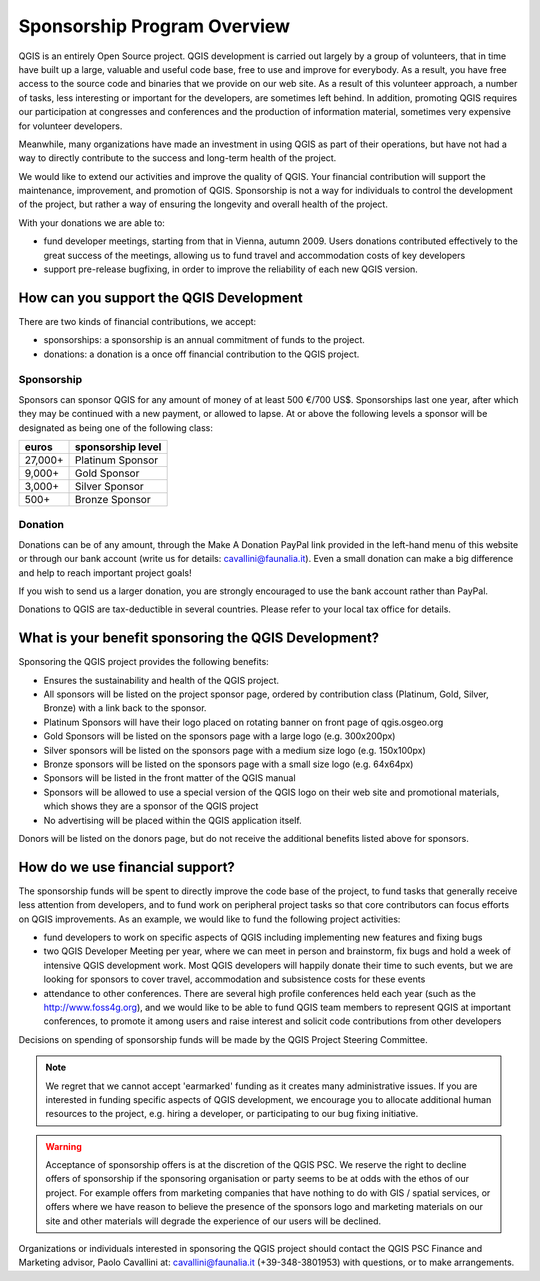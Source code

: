 .. _QGIS_sponsorship_program:

****************************
Sponsorship Program Overview
****************************

QGIS is an entirely Open Source project. QGIS development is carried out
largely by a group of volunteers, that in time have built up a large, valuable
and useful code base, free to use and improve for everybody. As a result, you
have free access to the source code and binaries that we provide on our web
site. As a result of this volunteer approach, a number of tasks, less
interesting or important for the developers, are sometimes left behind. In
addition, promoting QGIS requires our participation at congresses and
conferences and the production of information material, sometimes very
expensive for volunteer developers.

Meanwhile, many organizations have made an investment in using QGIS as part of
their operations, but have not had a way to directly contribute to the success
and long-term health of the project.

We would like to extend our activities and improve the quality of QGIS. Your
financial contribution will support the maintenance, improvement, and promotion
of QGIS. Sponsorship is not a way for individuals to control the development of
the project, but rather a way of ensuring the longevity and overall health of
the project.

With your donations we are able to:

* fund developer meetings, starting from that in Vienna, autumn 2009. Users donations contributed effectively to the great success of the meetings, allowing us to fund travel and accommodation costs of key developers
* support pre-release bugfixing, in order to improve the reliability of each new QGIS version.

How can you support the QGIS Development
========================================

There are two kinds of financial contributions, we accept:

* sponsorships: a sponsorship is an annual commitment of funds to the project.
* donations: a donation is a once off financial contribution to the QGIS project.

Sponsorship
-----------

Sponsors can sponsor QGIS for any amount of money of at least 500 €/700 US$.
Sponsorships last one year, after which they may be continued with a new
payment, or allowed to lapse. At or above the following levels a sponsor will
be designated as being one of the following class:

======== =================
euros    sponsorship level
======== =================
27,000+  Platinum Sponsor
9,000+   Gold Sponsor
3,000+   Silver Sponsor
500+     Bronze Sponsor
======== =================

Donation
--------

Donations can be of any amount, through the Make A Donation PayPal link
provided in the left-hand menu of this website or through our bank account
(write us for details: cavallini@faunalia.it). Even a small donation can
make a big difference and help to reach important project goals!

If you wish to send us a larger donation, you are strongly encouraged to use
the bank account rather than PayPal.

Donations to QGIS are tax-deductible in several countries. Please refer to your local tax office for details.

What is your benefit sponsoring the QGIS Development?
=====================================================

Sponsoring the QGIS project provides the following benefits:

* Ensures the sustainability and health of the QGIS project.
* All sponsors will be listed on the project sponsor page, ordered by
  contribution class (Platinum, Gold, Silver, Bronze) with a link back to the
  sponsor.
* Platinum Sponsors will have their logo placed on rotating banner on front
  page of qgis.osgeo.org
* Gold Sponsors will be listed on the sponsors page with a large logo (e.g.
  300x200px)
* Silver sponsors will be listed on the sponsors page with a medium size logo
  (e.g. 150x100px)
* Bronze sponsors will be listed on the sponsors page with a small size logo
  (e.g. 64x64px)
* Sponsors will be listed in the front matter of the QGIS manual
* Sponsors will be allowed to use a special version of the QGIS logo on their
  web site and promotional materials, which shows they are a sponsor of the
  QGIS project
* No advertising will be placed within the QGIS application itself.

Donors will be listed on the donors page, but do not receive the additional benefits listed above for sponsors.

How do we use financial support?
================================

The sponsorship funds will be spent to directly improve the code base of the
project, to fund tasks that generally receive less attention from developers,
and to fund work on peripheral project tasks so that core contributors can
focus efforts on QGIS improvements. As an example, we would like to fund the
following project activities:

* fund developers to work on specific aspects of QGIS including implementing
  new features and fixing bugs
* two QGIS Developer Meeting per year, where we can meet in person and brainstorm,
  fix bugs and hold a week of intensive QGIS development work. Most QGIS
  developers will happily donate their time to such events, but we are looking
  for sponsors to cover travel, accommodation and subsistence costs for these
  events
* attendance to other conferences. There are several high profile conferences
  held each year (such as the http://www.foss4g.org), and we would like to be
  able to fund QGIS team members to represent QGIS at important conferences, to
  promote it among users and raise interest and solicit code contributions from
  other developers

Decisions on spending of sponsorship funds will be made by the QGIS Project Steering Committee.

.. note:: We regret that we cannot accept 'earmarked' funding as it creates
    many administrative issues. If you are interested in funding specific aspects
    of QGIS development, we encourage you to allocate additional human resources to
    the project, e.g. hiring a developer, or participating to our bug fixing
    initiative.

.. warning:: Acceptance of sponsorship offers is at the discretion of the QGIS
   PSC. We reserve the right to decline offers of sponsorship if the sponsoring
   organisation or party seems to be at odds with the ethos of our project. For
   example offers from marketing companies that have nothing to do with GIS /
   spatial services, or offers where we have reason to believe the presence of
   the sponsors logo and marketing materials on our site and other materials will
   degrade the experience of our users will be declined.

Organizations or individuals interested in sponsoring the QGIS project should
contact the QGIS PSC Finance and Marketing advisor, Paolo Cavallini at:
cavallini@faunalia.it (+39-348-3801953) with questions, or to make arrangements.
